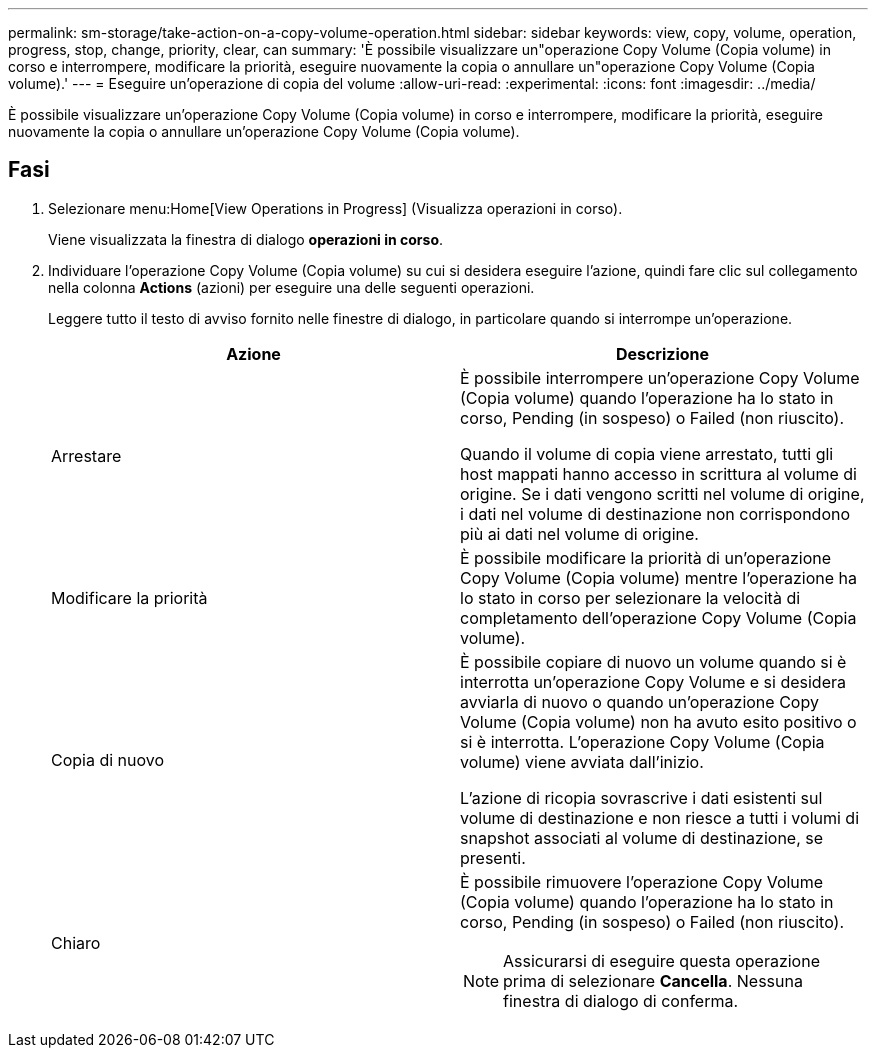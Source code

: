 ---
permalink: sm-storage/take-action-on-a-copy-volume-operation.html 
sidebar: sidebar 
keywords: view, copy, volume, operation, progress, stop, change, priority, clear, can 
summary: 'È possibile visualizzare un"operazione Copy Volume (Copia volume) in corso e interrompere, modificare la priorità, eseguire nuovamente la copia o annullare un"operazione Copy Volume (Copia volume).' 
---
= Eseguire un'operazione di copia del volume
:allow-uri-read: 
:experimental: 
:icons: font
:imagesdir: ../media/


[role="lead"]
È possibile visualizzare un'operazione Copy Volume (Copia volume) in corso e interrompere, modificare la priorità, eseguire nuovamente la copia o annullare un'operazione Copy Volume (Copia volume).



== Fasi

. Selezionare menu:Home[View Operations in Progress] (Visualizza operazioni in corso).
+
Viene visualizzata la finestra di dialogo *operazioni in corso*.

. Individuare l'operazione Copy Volume (Copia volume) su cui si desidera eseguire l'azione, quindi fare clic sul collegamento nella colonna *Actions* (azioni) per eseguire una delle seguenti operazioni.
+
Leggere tutto il testo di avviso fornito nelle finestre di dialogo, in particolare quando si interrompe un'operazione.

+
[cols="2*"]
|===
| Azione | Descrizione 


 a| 
Arrestare
 a| 
È possibile interrompere un'operazione Copy Volume (Copia volume) quando l'operazione ha lo stato in corso, Pending (in sospeso) o Failed (non riuscito).

Quando il volume di copia viene arrestato, tutti gli host mappati hanno accesso in scrittura al volume di origine. Se i dati vengono scritti nel volume di origine, i dati nel volume di destinazione non corrispondono più ai dati nel volume di origine.



 a| 
Modificare la priorità
 a| 
È possibile modificare la priorità di un'operazione Copy Volume (Copia volume) mentre l'operazione ha lo stato in corso per selezionare la velocità di completamento dell'operazione Copy Volume (Copia volume).



 a| 
Copia di nuovo
 a| 
È possibile copiare di nuovo un volume quando si è interrotta un'operazione Copy Volume e si desidera avviarla di nuovo o quando un'operazione Copy Volume (Copia volume) non ha avuto esito positivo o si è interrotta. L'operazione Copy Volume (Copia volume) viene avviata dall'inizio.

L'azione di ricopia sovrascrive i dati esistenti sul volume di destinazione e non riesce a tutti i volumi di snapshot associati al volume di destinazione, se presenti.



 a| 
Chiaro
 a| 
È possibile rimuovere l'operazione Copy Volume (Copia volume) quando l'operazione ha lo stato in corso, Pending (in sospeso) o Failed (non riuscito).

[NOTE]
====
Assicurarsi di eseguire questa operazione prima di selezionare *Cancella*. Nessuna finestra di dialogo di conferma.

====
|===


